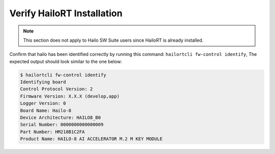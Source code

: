 
Verify HailoRT Installation
---------------------------

.. note::
    This section does not apply to Hailo SW Suite users since HailoRT is already installed.

Confirm that hailo has been identified correctly by running this command: ``hailortcli fw-control identify``\ , The expected output should look similar to the one below:

.. code-block:: sh

   $ hailortcli fw-control identify
   Identifying board
   Control Protocol Version: 2
   Firmware Version: X.X.X (develop,app)
   Logger Version: 0
   Board Name: Hailo-8
   Device Architecture: HAILO8_B0
   Serial Number: 0000000000000009
   Part Number: HM218B1C2FA
   Product Name: HAILO-8 AI ACCELERATOR M.2 M KEY MODULE
